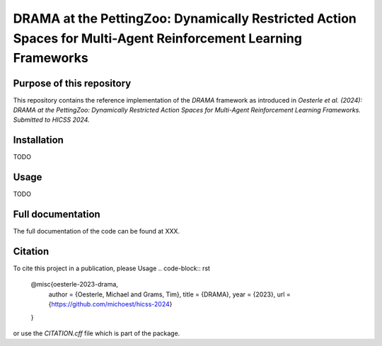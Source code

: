 ===============================================================================================================
DRAMA at the PettingZoo: Dynamically Restricted Action Spaces for Multi-Agent Reinforcement Learning Frameworks
===============================================================================================================

Purpose of this repository
==========================

This repository contains the reference implementation of the *DRAMA* framework as introduced in *Oesterle et al. (2024): DRAMA at the PettingZoo: Dynamically Restricted Action Spaces for Multi-Agent Reinforcement Learning Frameworks. Submitted to HICSS 2024.*

Installation
============
TODO

Usage
=====
TODO

Full documentation
==================

The full documentation of the code can be found at XXX.

Citation
========

To cite this project in a publication, please Usage
.. code-block:: rst
    @misc{oesterle-2023-drama,
        author = {Oesterle, Michael and Grams, Tim},
        title = {DRAMA},
        year = {2023},
        url = {https://github.com/michoest/hicss-2024}
    }

or use the `CITATION.cff` file which is part of the package.